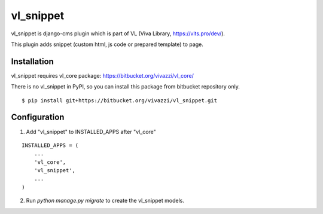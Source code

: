 =======
vl_snippet
=======

vl_snippet is django-cms plugin which is part of VL (Viva Library, https://vits.pro/dev/).

This plugin adds snippet (custom html, js code or prepared template) to page.


Installation
============

vl_snippet requires vl_core package: https://bitbucket.org/vivazzi/vl_core/

There is no vl_snippet in PyPI, so you can install this package from bitbucket repository only.

::
 
    $ pip install git+https://bitbucket.org/vivazzi/vl_snippet.git


Configuration 
=============

1. Add "vl_snippet" to INSTALLED_APPS after "vl_core"

::

    INSTALLED_APPS = (
        ...
        'vl_core',
        'vl_snippet',
        ...
    )

2. Run `python manage.py migrate` to create the vl_snippet models.
